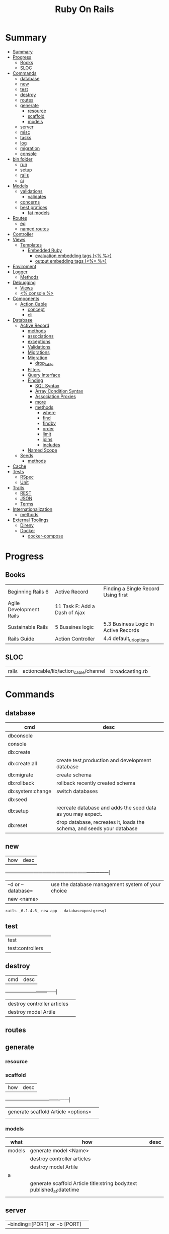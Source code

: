 #+TITLE: Ruby On Rails

* Summary
:PROPERTIES:
:TOC:      :include all
:END:
:CONTENTS:
- [[#summary][Summary]]
- [[#progress][Progress]]
  - [[#books][Books]]
  - [[#sloc][SLOC]]
- [[#commands][Commands]]
  - [[#database][database]]
  - [[#new][new]]
  - [[#test][test]]
  - [[#destroy][destroy]]
  - [[#routes][routes]]
  - [[#generate][generate]]
    - [[#resource][resource]]
    - [[#scaffold][scaffold]]
    - [[#models][models]]
  - [[#server][server]]
  - [[#misc][misc]]
  - [[#tasks][tasks]]
  - [[#log][log]]
  - [[#migration][migration]]
  - [[#console][console]]
- [[#bin-folder][bin folder]]
  - [[#run][run]]
  - [[#setup][setup]]
  - [[#rails][rails]]
  - [[#ci][ci]]
- [[#models][Models]]
  - [[#validations][validations]]
    - [[#validates][validates]]
  - [[#concerns][concerns]]
  - [[#best-pratices][best pratices]]
    - [[#fat-models][fat models]]
- [[#routes][Routes]]
  - [[#eg][eg]]
  - [[#named-routes][named routes]]
- [[#controller][Controller]]
- [[#views][Views]]
  - [[#templates][Templates]]
    - [[#embedded-ruby][Embedded Ruby]]
      - [[#evaluation-embedding-tags--][evaluation embedding tags (<% %>)]]
      - [[#output-embedding-tags--][output embedding tags (<%= %>)]]
- [[#enviroment][Enviroment]]
- [[#logger][Logger]]
  - [[#methods][Methods]]
- [[#debugging][Debugging]]
  - [[#views][Views]]
  - [[#-console-][<% console %>]]
- [[#components][Components]]
  - [[#action-cable][Action Cable]]
    - [[#concept][concept]]
    - [[#cli][cli]]
- [[#database][Database]]
  - [[#active-record][Active Record]]
    - [[#methods][methods]]
    - [[#associations][associations]]
    - [[#exceptions][exceptions]]
    - [[#validations][Validations]]
    - [[#migrations][Migrations]]
    - [[#migration][Migration]]
      - [[#drop_table][drop_table]]
    - [[#filters][Filters]]
    - [[#query-interface][Query Interface]]
    - [[#finding][Finding]]
      - [[#sql-syntax][SQL Syntax]]
      - [[#array-condition-syntax][Array Condition Syntax]]
      - [[#association-proxies][Association Proxies]]
      - [[#more][more]]
      - [[#methods][methods]]
        - [[#where][where]]
        - [[#find][find]]
        - [[#findby][findby]]
        - [[#order][order]]
        - [[#limit][limit]]
        - [[#joins][joins]]
        - [[#includes][includes]]
    - [[#named-scope][Named Scope]]
  - [[#seeds][Seeds]]
    - [[#methods][methods]]
- [[#cache][Cache]]
- [[#tests][Tests]]
  - [[#rspec][RSpec]]
  - [[#unit][Unit]]
- [[#traits][Traits]]
  - [[#rest][REST]]
  - [[#json][JSON]]
  - [[#terms][Terms]]
- [[#internationalization][Internationalization]]
  - [[#methods][methods]]
- [[#external-toolings][External Toolings]]
  - [[#direnv][Direnv]]
  - [[#docker][Docker]]
    - [[#docker-compose][docker-compose]]
:END:
* Progress
** Books
|                         |                               |                                      |
|-------------------------+-------------------------------+--------------------------------------|
| Beginning Rails 6       | Active Record                 | Finding a Single Record Using first  |
| Agile Development Rails | 11 Task F: Add a Dash of Ajax |                                      |
| Sustainable Rails       | 5 Bussines logic              | 5.3 Business Logic in Active Records |
| Rails Guide             | Action Controller             | 4.4 default_url_options              |

** SLOC
|       |                                      |                 |
|-------+--------------------------------------+-----------------|
| rails | actioncable/lib/action_cable/channel | broadcasting.rb |

* Commands
** database
| cmd              | desc                                                                   |
|------------------+------------------------------------------------------------------------|
| dbconsole        |                                                                        |
| console          |                                                                        |
| db:create        |                                                                        |
| db:create:all    | create test,production and development database                        |
| db:migrate       | create schema                                                          |
| db:rollback      | rollback recently created schema                                       |
| db:system:change | switch databases                                                       |
| db:seed          |                                                                        |
| db:setup         | recreate database and adds the seed data as you may expect.            |
| db:reset         | drop database, recreates it, loads the schema, and seeds your database |
** new
| how               | desc                                              |
+-------------------+---------------------------------------------------|
| –d or --database= | use the database management system of your choice |
| new <name>        |                                                   |


#+begin_src shell
rails _6.1.4.6_ new app --database=postgresql
#+end_src

** test
|                  |   |
|------------------+---|
| test             |   |
| test:controllers |   |
** destroy
| cmd                         | desc |
+-----------------------------+------|
| destroy controller articles |      |
| destroy model Artile        |      |

** routes
** generate
*** resource
*** scaffold
| how                                 | desc |
+-------------------------------------+------|
| generate scaffold Article <options> |   |
|                                     |   |

*** models
| what   | how                                                                    | desc |
|--------+------------------------------------------------------------------------+------|
| models | generate model <Name>                                                  |      |
|        | destroy controller articles                                            |      |
|        | destroy model Artile                                                   |      |
| a      |                                                                        |      |
|        | generate scaffold Article title:string body:text published_at:datetime |      |
|        |                                                                        |      |

** server
|                               |   |
|-------------------------------+---|
| --binding=[PORT] or -b [PORT] |   |

** misc
| what       | how         | desc |
|------------+-------------+------|
| destroy    | destroy / d |      |
| belongs_to |             |      |

** tasks
Rails 6 uses rake as task runner

|              |                         |
|--------------+-------------------------|
| --task or -T | list all task available |
|              |                         |

** log
|                  |   |
|------------------+---|
| :clear LOGS=test |   |

** migration
|                    |   |
|--------------------+---|
| AddXXXToTABLE      |   |
| RemoveXXXFromTABLE |   |

** console
| what              | how                                                                | desc                                                                                                                               |
|-------------------+--------------------------------------------------------------------+------------------------------------------------------------------------------------------------------------------------------------|
| create            | create(title: "foo", body: "bar", published_at: '2020-01-31')      | create new and save to db                                                                                                          |
| save              | a.save  / a.save!                                                  | save object to db / save and show errors                                                                                           |
| new               | a.new                                                              | create an empty object                                                                                                             |
| count             | A.count                                                            |                                                                                                                                    |
| find              | A.find(3) / A.find([4,5])                                          |                                                                                                                                    |
| first             | A.first   / A.first.title                                          |                                                                                                                                    |
| last              | A.last                                                             |                                                                                                                                    |
| all               | A.all / A.all.size / A.all.each { \a\ puts a.title }               | relational collection                                                                                                              |
| order             | A.order(:order) / A.order(:order :desc)                            | order per title / order descedent                                                                                                  |
| where             | A.where(title: 'foo')                                              |                                                                                                                                    |
| update_attributes | update_attributes(title: "foo", published_at: 1.day.ago)           |                                                                                                                                    |
| find_or_create_by |                                                                    | find or if none is found create a db anew                                                                                          |
| <<                | a.x << x                                                           |                                                                                                                                    |
| delete            |                                                                    | don’t instantiate or perform callbacks on the object they’re deleting. They remove the row immediately from the database.          |
| destroy           | A.destroy(1) / .destroy([3,4])                                     | finds a single row first and then deletes the row /works on the instance                                                           |
| delete_by         |                                                                    |                                                                                                                                    |
| errors            | a.errors.any? / a.errors.full_messages / a.errors.messages[:title] |                                                                                                                                    |
|                   | a.valid?                                                           |                                                                                                                                    |
| reload            |                                                                    | reloads the Rails application environment within your console session. You need to call it when you make changes to existing code. |
| routes --expanded |                                                                    |                                                                                                                                    |
| byebug            |                                                                    |                                                                                                                                    |

* bin folder
Useful personal scripts

- brakeman
- bundle-audit
- lograge

** run
correctly forward port in a docker/wm setup
#+begin_src shell
#!/usr/bin/env bash
set -e

# We must bind to 0.0.0.0 inside a
# Docker container or the port won't forward
bin/rails server --binding=0.0.0.0
#+end_src
** setup
** rails
** ci
run tests and quality checks.

- check `bin/setup` idempodency by running that script twice to check.
-

#+begin_src shell
bin/setup # perform the actual setup
bin/setup # ensure setup is idempotent
bin/ci # perform all checks
#+end_src

* Models
|                   |                            |
|-------------------+----------------------------|
| naming convention | CamelCased or snake_cased  |

** validations
*** validates
#+begin_src ruby
class Article < ApplicationRecord
  validates :title, :body, presence: true
end
#+end_src

** concerns
** best pratices
*** fat models
An intelligent model like this is often called fat. Instead of performing model-related logic in
other places (i.e., in controllers or views), you keep it in the model, thus making it fat. This
makes your models easier to work with and helps your code stay DRY.
* Routes
- localhost:xxxx/rails/info/routes

** eg
#+begin_src ruby
get '/teams/home', to: 'teams#index' # http://example.com/teams
get '/teams/search/:query', to: 'teams#search' # http://example.com/teams/search/toronto
#+end_src
** named routes


#+begin_src ruby
get '/teams/search/:query', to: 'teams#search', as: 'search' #search_url and search_path

#+end_src
* Controller
* Views
** Templates
*** Embedded Ruby
**** evaluation embedding tags (<% %>)
**** output embedding tags (<%= %>)
* Enviroment
|                      |                                                                          |
|----------------------+--------------------------------------------------------------------------|
| RAILS_ENV=production |                                                                          |

* Logger
- live log feed: tail -f log/development.log
-  Every controller has a logger attribute.
** Methods
|       |   |
|-------+---|
| error |   |
| debug |   |
| warn  |   |

#+begin_src ruby
Rails.logger.debug "This will only show in development"
Rails.logger.warn "This will show in all environments"
#+end_src

* Debugging
** Views

** <% console %>
 abre um console na página que vc coloca <% console %> aí vc pode chamar as variáveis daquela página pra entender o que tá Rolando
#+begin_src ruby
<% console %>
#+end_src

* Components
** Action Cable
*** concept
- create a channel, broadcast some data, and receive the data.
- support multiple streams
*** cli
|                          |                 |
|--------------------------+-----------------|
| generate channels <name> | in /app/channel |
|                          |                 |
* Database
** Active Record
- Single-Table Inheritance
- maps tables to classes, table rows to objects, and table columns to object attributes.
- Class names are singular; table names are plural.
- Tables contain an identity column named id.

*** methods
New/create

#+begin_src ruby
# new
Article.new(title: "Introduction to Active Record",
body: "Active Record is Rails's default ORM..", published_at: Time.zone.now)

# create
Article.create(title: "RubyConf 2020", body: "The annual RubyConf will
take place in..", published_at: '2020-01-31')

# then save
article.save
#+end_src

Inspecting

#+begin_src ruby
article.new_record?
article.attributes
article.id
#+end_src

misc

#+begin_src ruby
begin
  Article.find(1037)
rescue ActiveRecord::RecordNotFound
  puts "We couldn't find that record"
end


article.update_attributes(title: "RailsConf2020", published_at: 1.day.ago)
article.destroy
article.valid?
article.errors.size
article.errors.messages[:title]
article.errors.full_messages

articles.size

Article.count
Article.order(:title)
Article.where(title: 'RailsConf').first
Article.destroy([2,3])
Article.delete(4) # don’t instantiate or perform callbacks on the object they’re deleting
Article.delete_by("published_at < '2011-01-01'")
#+end_src

Find

#+begin_src ruby
Article.find 3
Article.find [2,4]
Article.first
Article.last
Article.all
#+end_src
*** associations
|                         |                                                                                    |
|-------------------------+------------------------------------------------------------------------------------|
| has_many                |                                                                                    |
| has_one                 |                                                                                    |
| belongs_to              | goes in the class with the foreign key                                             |
| many_to_many            |                                                                                    |
| has_and_belongs_to_many | join table that keeps a reference to the foreign keys involved in the relationship |
|                         |                                                                                    |


#+begin_src ruby
class Message < ApplicationRecord
  has_many :attachments
end

class Attachment < ApplicationRecord
  belongs_to :message
end

user = User.create(email: "user@example.com", password: "secret"
profile = Profile.create(name: "John Doe", bio: "Ruby developer trying to learn Rails")
profile.user = user
user.profile.destroy
user.create_profile name: 'Jane Doe', color: 'pink'
user.build_profile(bio: 'eats leaves')
#+end_src

*** exceptions
|                |                                             |
|----------------+---------------------------------------------|
| RecordNotFound | couldn’t find any record with the id given. |

*** Validations
*** Migrations
*** Migration
**** drop_table
drop existing migration table
#+begin_src
ActiveRecord::Migration.drop_table :articles
#+end_src

*** Filters
- before_create
- after_create
- before_save
- after_save
- before_destroy
- after_destroy
*** Query Interface
*** Finding
**** SQL Syntax
#+begin_src ruby
Obj.where(title: 'AwesomeWM is really awesome')
#+end_src
**** Array Condition Syntax
#+begin_src ruby
Article.where("published_at < ?", Time.now)
Article.where("published_at < ?", Time.now).to_sql # inspect the issued SQL statement

Article.where("title LIKE :search OR body LIKE :search", {search: '%association%'})
Article.where("created_at > '2020-02-04' AND body NOT LIKE '%model%'")
#+end_src

**** Association Proxies
- Chain together multiple calls to Active Record

#+begin_src ruby
User.first.articles.all
current_user.articles.find(1)
current_user.articles.create(title: 'Private', body: ‘Body here..’)
#+end_src
**** more
#+begin_src ruby
Article.order("published_at DESC")
Article.limit(1) Article.joins(:comments)
Article.includes(:comments)
Article.order("title DESC").limit(2)

#+end_src
**** methods
***** where
Specifies the conditions in which the records are returned as a WHERE SQL
fragment.
#+begin_src ruby
Article.where("title = 'Advanced Active Record'")
#+end_src

***** find
***** findby
***** order
Specifies the order in which the records are returned as an ORDER BY SQL
fragment.

#+begin_src ruby
Article.order("published_at DESC")
#+end_src
***** limit
Specifies the number of records to be returned as a LIMIT SQL fragment.
#+begin_src ruby
Article.limit(1)
#+end_src
***** joins
Specifies associated tables to be joined in as a JOIN SQL fragment.
#+begin_src ruby
Article.joins(:comments)
#+end_src
***** includes
Specifies associated tables to be joined and loaded as Active Record objects in a JOIN SQL fragment.
#+begin_src ruby
Article.includes(:comments)
#+end_src
*** Named Scope
     #+begin_src ruby
     scope :published, -> { where.not(published_at: nil) }
     scope :draft, -> { where(published_at: nil) }
     #+end_src
** Seeds
*** methods
#+begin_src ruby
.create({})
.create({})
.find_or_create_by({})
#+end_src

* Cache
|                      |                                                                          |
|----------------------+--------------------------------------------------------------------------|
| dev:cache            | toggle caching on and off in the development environment(restart server) |
* Tests
|                 |             |
|-----------------+-------------|
| assert_select   | integration |
| assert_response |             |

** RSpec
** Unit

* Traits
- Active Records: Ruby object-relational mapping (ORM) library
- root_path
** REST
** JSON
** Terms
- accepts_nested_attributes_for
- validates_presence_of
- content_tag
- stylesheet_tag bootstrap_url @ application_html.erb
- HTTP status codes: Rack::Atolls::HTTP_STATUS_CODES
* Internationalization

#+begin_src ruby

#+end_src
** methods
- i18n.t()
- i18n.l()
- i18n.locale
- i18n.available_locales
* External Toolings
** Direnv

Guix + Direnv example file
#+begin_src shell
use guix --ad-hoc nss-certs gawk git \
    ruby@3.0 libyaml \
    libsass gcc-toolchain \
    node sqlite
# ===================================================

# * GUIX
# Direnv do not set $GUIX_ENVIRONMENT
export GUIX_ENVIRONMENT="$(echo $LIBRARY_PATH | gawk -F '/lib' '{print $1}')"

# * RUNTIME LIBRARIES
# needed by Rails toolings.
# gcc-toolchain complains if $LD_LIBRARY_PATH is set
# export LD_LIBRARY_PATH="$GUIX_ENVIRONMENT/lib"

# SSL AUTH
# gems need this.
export SSL_CERT_FILE="$GUIX_ENVIRONMENT/etc/ssl/certs/ca-certificates.crt"
# ===================================================

# * GEM
# Install gems locally
export GEM_HOME=$PWD/.gems
export GEM_PATH=$GEM_HOME:$GEM_PATH
export PATH=$GEM_HOME/bin:$PATH
# ===================================================

# * NPM
# Install npm packages locally
export NPM_CONFIG_PREFIX="$PWD/.npm"
export NPM_CONFIG_USERCONFIG="$PWD/.npm/config"
export NPM_CONFIG_CACHE="$PWD/.npm/cache"
export NPM_CONFIG_TMP="$PWD/.npm/tmp"
export NPM_HOME="$NPM_CONFIG_PREFIX"
export NPM_BIN="$NPM_HOME/bin"
export PATH="$NPM_BIN":$PATH
# ===================================================


# * GUIX ANNOTATIONS
# ** FFI:
# install ffi w/: gem install ffi -- --disable-system-libffi

# ** GCC-TOOLCHAIN:
# libsass need it to compile files

# ** SQLITE
#+end_src
** Docker
#+begin_src dockerfile
FROM ruby:2.5.1-alpine

ENV BUNDLER_VERSION=2.0.2

RUN apk add --update --no-cache \
      binutils-gold \
      build-base \
      curl \
      file \
      g++ \
      gcc \
      git \
      less \
      libstdc++ \
      libffi-dev \
      libc-dev \
      linux-headers \
      libxml2-dev \
      libxslt-dev \
      libgcrypt-dev \
      make \
      netcat-openbsd \
      nodejs \
      openssl \
      pkgconfig \
      postgresql-dev \
      python \
      tzdata \
      yarn

RUN gem install bundler -v 2.0.2

WORKDIR /app

COPY Gemfile Gemfile.lock ./

RUN bundle config build.nokogiri --use-system-libraries

RUN bundle check || bundle install

COPY package.json yarn.lock ./

RUN yarn install --check-files

COPY . ./

ENTRYPOINT ["./entrypoints/docker-entrypoint.sh"]
#+end_src
*** docker-compose
#+begin_src yml
version: '3.4'

services:
  app:
    build:
      context: .
      dockerfile: Dockerfile
    depends_on:
      - database
      - redis
    ports:
      - "3000:3000"
    volumes:
      - .:/app
      - gem_cache:/usr/local/bundle/gems
      - node_modules:/app/node_modules
    env_file: .env
    environment:
      RAILS_ENV: development

  database:
    image: postgres:12.1
    volumes:
      - db_data:/var/lib/postgresql/data
      - ./init.sql:/docker-entrypoint-initdb.d/init.sql

  redis:
    image: redis:5.0.7

  sidekiq:
    build:
      context: .
      dockerfile: Dockerfile
    depends_on:
      - app
      - database
      - redis
    volumes:
      - .:/app
      - gem_cache:/usr/local/bundle/gems
      - node_modules:/app/node_modules
    env_file: .env
    environment:
      RAILS_ENV: development
    entrypoint: ./entrypoints/sidekiq-entrypoint.sh

volumes:
  gem_cache:
  db_data:
  node_modules:
#+end_src

